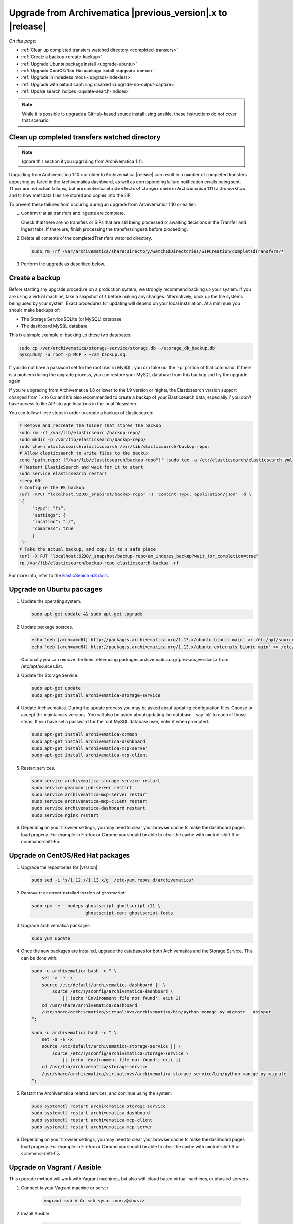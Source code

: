 .. _upgrade:

============================================================
Upgrade from Archivematica |previous_version|.x to |release|
============================================================

*On this page:*

* :ref:`Clean up completed transfers watched directory <completed-transfers>`
* :ref:`Create a backup <create-backup>`
* :ref:`Upgrade Ubuntu package install <upgrade-ubuntu>`
* :ref:`Upgrade CentOS/Red Hat package install <upgrade-centos>`
* :ref:`Upgrade in indexless mode <upgrade-indexless>`
* :ref:`Upgrade with output capturing disabled <upgrade-no-output-capture>`
* :ref:`Update search indices <update-search-indices>`

.. note::

   While it is possible to upgrade a GitHub-based source install using ansible,
   these instructions do not cover that scenario.


.. _completed-transfers:

Clean up completed transfers watched directory
----------------------------------------------

.. note::

   Ignore this section if you upgrading from Archivematica 1.11.

Upgrading from Archivematica 1.10.x or older to Archivematica |release| can
result in a number of completed transfers appearing as failed in the
Archivematica dashboard, as well as corresponding failure notification emails
being sent. These are not actual failures, but are unintentional side effects
of changes made in Archivematica 1.11 to the workflow and to how metadata files
are stored and copied into the SIP.

To prevent these failures from occuring during an upgrade from Archivematica
1.10 or earlier:

1. Confirm that all transfers and ingests are complete.

   Check that there are no transfers or SIPs that are still being processed or
   awaiting decisions in the Transfer and Ingest tabs. If there are, finish
   processing the transfers/ingests before proceeding.

2. Delete all contents of the completedTransfers watched directory.

   .. code:: bash

      sudo rm -rf /var/archivematica/sharedDirectory/watchedDirectories/SIPCreation/completedTransfers/*

3. Perform the upgrade as described below.


.. _create-backup:

Create a backup
---------------

Before starting any upgrade procedure on a production system, we strongly
recommend backing up your system. If you are using a virtual machine, take a
snapshot of it before making any changes. Alternatively, back up the file
systems being used by your system. Exact procedures for updating will depend on
your local installation. At a minimum you should make backups of:

* The Storage Service SQLite (or MySQL) database
* The dashboard MySQL database

This is a simple example of backing up these two databases:

.. code:: bash

   sudo cp /var/archivematica/storage-service/storage.db ~/storage_db_backup.db
   mysqldump -u root -p MCP > ~/am_backup.sql

If you do not have a password set for the root user in MySQL, you can take out
the '-p' portion of that command. If there is a problem during the upgrade
process, you can restore your MySQL database from this backup and try the
upgrade again.

If you're upgrading from Archivematica 1.8 or lower to the 1.9 version or
higher, the Elasticsearch version support changed from 1.x to 6.x and it's
also recommended to create a backup of your Elasticsearch data, especially if
you don't have access to the AIP storage locations in the local filesystem.

You can follow these steps in order to create a backup of Elasticsearch:

.. code:: bash

   # Remove and recreate the folder that stores the backup
   sudo rm -rf /var/lib/elasticsearch/backup-repo/
   sudo mkdir -p /var/lib/elasticsearch/backup-repo/
   sudo chown elasticsearch:elasticsearch /var/lib/elasticsearch/backup-repo/
   # Allow elasticsearch to write files to the backup
   echo 'path.repo: ["/var/lib/elasticsearch/backup-repo"]' |sudo tee -a /etc/elasticsearch/elasticsearch.yml
   # Restart ElasticSearch and wait for it to start
   sudo service elasticsearch restart
   sleep 60s
   # Configure the ES backup
   curl -XPUT "localhost:9200/_snapshot/backup-repo" -H 'Content-Type: application/json' -d \
   '{
        "type": "fs",
        "settings": {
        "location": "./",
        "compress": true
        }
    }'
   # Take the actual backup, and copy it to a safe place
   curl -X PUT "localhost:9200/_snapshot/backup-repo/am_indexes_backup?wait_for_completion=true"
   cp /var/lib/elasticsearch/backup-repo elasticsearch-backup -rf

For more info, refer to the `ElasticSearch 6.8 docs`_.


.. _upgrade-ubuntu:

Upgrade on Ubuntu packages
--------------------------

#. Update the operating system.

   .. code:: bash

      sudo apt-get update && sudo apt-get upgrade

#. Update package sources.

   .. code:: bash

      echo 'deb [arch=amd64] http://packages.archivematica.org/1.13.x/ubuntu bionic main' >> /etc/apt/sources.list
      echo 'deb [arch=amd64] http://packages.archivematica.org/1.13.x/ubuntu-externals bionic main' >> /etc/apt/sources.list

   Optionally you can remove the lines referencing
   packages.archivematica.org/|previous_version|.x from /etc/apt/sources.list.

#. Update the Storage Service.

   .. code:: bash

      sudo apt-get update
      sudo apt-get install archivematica-storage-service

#. Update Archivematica. During the update process you may be asked about
   updating configuration files. Choose to accept the maintainers versions. You
   will also be asked about updating the database - say 'ok' to each of those
   steps. If you have set a password for the root MySQL database user, enter it
   when prompted.

   .. code:: bash

      sudo apt-get install archivematica-common
      sudo apt-get install archivematica-dashboard
      sudo apt-get install archivematica-mcp-server
      sudo apt-get install archivematica-mcp-client


#. Restart services.

   .. code:: bash

      sudo service archivematica-storage-service restart
      sudo service gearman-job-server restart
      sudo service archivematica-mcp-server restart
      sudo service archivematica-mcp-client restart
      sudo service archivematica-dashboard restart
      sudo service nginx restart

#. Depending on your browser settings, you may need to clear your browser cache
   to make the dashboard pages load properly. For example in Firefox or Chrome
   you should be able to clear the cache with control-shift-R or
   command-shift-F5.

.. _upgrade-centos:

Upgrade on CentOS/Red Hat packages
----------------------------------

#. Upgrade the repositories for |version|:

   .. code:: bash

    sudo sed -i 's/1.12.x/1.13.x/g' /etc/yum.repos.d/archivematica*

#. Remove the current installed version of ghostscript:

   .. code:: bash

      sudo rpm -e --nodeps ghostscript ghostscript-x11 \
                           ghostscript-core ghostscript-fonts

#. Upgrade Archivematica packages:

   .. code:: bash

      sudo yum update

#. Once the new packages are installed, upgrade the databases for both
   Archivematica and the Storage Service. This can be done with:

   .. code:: bash

      sudo -u archivematica bash -c " \
          set -a -e -x
          source /etc/default/archivematica-dashboard || \
              source /etc/sysconfig/archivematica-dashboard \
                  || (echo 'Environment file not found'; exit 1)
          cd /usr/share/archivematica/dashboard
          /usr/share/archivematica/virtualenvs/archivematica/bin/python manage.py migrate --noinput
      ";

      sudo -u archivematica bash -c " \
          set -a -e -x
          source /etc/default/archivematica-storage-service || \
              source /etc/sysconfig/archivematica-storage-service \
                  || (echo 'Environment file not found'; exit 1)
          cd /usr/lib/archivematica/storage-service
          /usr/share/archivematica/virtualenvs/archivematica-storage-service/bin/python manage.py migrate
      ";


#. Restart the Archivematica related services, and continue using the system:

   .. code:: bash

      sudo systemctl restart archivematica-storage-service
      sudo systemctl restart archivematica-dashboard
      sudo systemctl restart archivematica-mcp-client
      sudo systemctl restart archivematica-mcp-server

#. Depending on your browser settings, you may need to clear your browser cache
   to make the dashboard pages load properly. For example in Firefox or Chrome
   you should be able to clear the cache with control-shift-R or
   command-shift-F5.

.. _upgrade-ansible:

Upgrade on Vagrant / Ansible
----------------------------

This upgrade method will work with Vagrant machines, but also
with cloud based virtual machines, or physical servers.

#. Connect to your Vagrant machine or server

    .. code:: bash

      vagrant ssh # Or ssh <your user>@<host>

#. Install Ansible

    .. code:: bash

      sudo pip install ansible

#. Checkout the deployment repo:

   .. code:: bash

      git clone https://github.com/artefactual/deploy-pub.git

#. Go into the appropiate playbook folder, and install the needed roles

   .. _ubuntu-18.04:

   Ubuntu 18.04 (Bionic):

   .. code:: bash

      cd deploy-pub/playbooks/archivematica-bionic
      ansible-galaxy install -f -p roles/ -r requirements.yml

   .. _centos-7:

   Centos 7:

   .. code:: bash

      cd deploy-pub/playbooks/archivematica-centos7
      ansible-galaxy install -f -p roles/ -r requirements.yml

   All the following steps should be run from the respective playbook folder
   for your operating system.

#. Verify that the vars-singlenode.yml has the appropiate contents for
   Elasticsearch and Archivematica, or update it with your own

#. Create a hosts file.

   .. code:: bash

    echo 'am-local   ansible_connection=local' > hosts

#. Upgrade Archivematica running

   .. code:: bash

    ansible-playbook -i hosts singlenode.yml --tags=elasticsearch,archivematica-src

.. _upgrade-indexless:

Upgrade in indexless mode
-------------------------

As of Archivematica 1.7, Archivematica can be run in indexless mode; that is,
without Elasticsearch. Installing Archivematica without Elasticsearch, or with
limited Elasticsearch functionality, means reduced consumption of compute
resources and lower operational complexity. By setting the
``archivematica_src_search_enabled`` configuration attribute, administrators can
define how many things Elasticsearch is indexing, if any. This can impact
searching across several different dashboard pages.

1. Upgrade your existing Archivematica pipeline following the instructions
   above.

2. Modify the relevant systemd EnvironmentFile files by adding lines that set
   the relevant environment variables to ``false``.

   If you are using Ubuntu, run the following commands.

   .. code:: bash

      sudo sh -c 'echo "ARCHIVEMATICA_DASHBOARD_DASHBOARD_SEARCH_ENABLED=false" >> /etc/default/archivematica-dashboard'
      sudo sh -c 'echo "ARCHIVEMATICA_MCPSERVER_MCPSERVER_SEARCH_ENABLED=false" >> /etc/default/archivematica-mcp-server'
      sudo sh -c 'echo "ARCHIVEMATICA_MCPCLIENT_MCPCLIENT_SEARCH_ENABLED=false" >> /etc/default/archivematica-mcp-client'

   If you are using CentOS, run the following commands.

   .. code:: bash

      sudo sh -c 'echo "ARCHIVEMATICA_DASHBOARD_DASHBOARD_SEARCH_ENABLED=false" >> /etc/sysconfig/archivematica-dashboard'
      sudo sh -c 'echo "ARCHIVEMATICA_MCPSERVER_MCPSERVER_SEARCH_ENABLED=false" >> /etc/sysconfig/archivematica-mcp-server'
      sudo sh -c 'echo "ARCHIVEMATICA_MCPCLIENT_MCPCLIENT_SEARCH_ENABLED=false" >> /etc/sysconfig/archivematica-mcp-client'

3. Restart services.

   If you are using Ubuntu, run the following commands.

   .. code:: bash

      sudo service archivematica-dashboard restart
      sudo service archivematica-mcp-client restart
      sudo service archivematica-mcp-server restart

   If you are using CentOS, run the following commands.

   .. code:: bash

      sudo -u root systemctl restart archivematica-dashboard
      sudo -u root systemctl restart archivematica-mcp-client
      sudo -u root systemctl restart archivematica-mcp-server

4. If you had previously installed and started the Elasticsearch service, you
   can turn it off now.

   .. code:: bash

      sudo -u root systemctl stop elasticsearch
      sudo -u root systemctl disable elasticsearch

.. _upgrade-no-output-capture:

Upgrade with output capturing disabled
--------------------------------------

As of Archivematica 1.7.1, output capturing can be disabled at upgrade or at
any other time. This means the stdout and stderr from preservation tasks are
not captured, which can result in a performane improvement. See the
`Task output capturing configuration <task-output-capturing-admin>` page for
more details. In order to disable output capturing, set the
``ARCHIVEMATICA_MCPCLIENT_MCPCLIENT_CAPTURE_CLIENT_SCRIPT_OUTPUT`` environment
variable to ``false`` and restart the MCP Client process(es). Consult the
installation instructions for your deployment method for more details on how to
set environment variables and restart Archivematica processes.

:ref:`Back to the top <upgrade>`


.. _update-search-indices:

Update search indices
---------------------

.. note::

   Ignore this section if you are planning to run Archivematica without search
   indices.

Archivematica releases may introduce changes that require updating the search
indices to function properly, e.g. Archivematica v1.12.0 introduced new fields
to the search indices and made some changes to text field types. Please keep an
eye on our `release notes`_ before you start the upgrade.

The update can be accomplished one of two ways. Preferably, you can
:ref:`reindex the documents <reindex-documents>` which is usually faster because
the same documents that you already have indexed will be re-ingested. We would
love to know if this is not working for you, but when that's the case, it is
possible to :ref:`recreate the indices <recreate-indices>` which will take much
longer to complete because it accesses the original data, e.g. your AIPs.

.. _reindex-documents:

Reindex the documents
^^^^^^^^^^^^^^^^^^^^^

In Elasticsearch, it is possible to add new fields to search indices but it is
not possible to update existing ones. The recommended strategy is to create new
indices with our desired mapping and reindex our documents. This is based on the
`Reindex API`_.

It is a multi-step process that we have automated with a script:
`es-reindex.sh`_. Please follow the link and read the instructions carefully.

.. warning::
   Before you continue, we recommend backing up your Elasticsearch data. Please
   read the official docs for instructions.

.. note::
   We may implement this script as a Django command in the future for better
   usability. For the time being, please download the script and tweak as
   needed.

.. _recreate-indices:

Recreate the indices
^^^^^^^^^^^^^^^^^^^^

This method will allow you to delete and rebuild the existing Elasticsearch
indices so that all the Backlog and Archival Storage column fields are fully
populated, including for transfers and AIPs ingested prior to the upgrade to
Archivematica |release|. Run the commands described in
:ref:`Rebuild the indexes <elasticsearch-indexes>` to fully delete and rebuild
the indices.

Execution example:

.. code:: bash

   sudo -u archivematica bash -c " \
       set -a -e -x
       source /etc/default/archivematica-dashboard || \
           source /etc/sysconfig/archivematica-dashboard \
               || (echo 'Environment file not found'; exit 1)
       cd /usr/share/archivematica/dashboard
       /usr/share/archivematica/virtualenvs/archivematica/bin/python \
           manage.py rebuild_transfer_backlog --from-storage-service --no-prompt
   ";

   sudo -u archivematica bash -c " \
       set -a -e -x
       source /etc/default/archivematica-dashboard || \
           source /etc/sysconfig/archivematica-dashboard \
               || (echo 'Environment file not found'; exit 1)
       cd /usr/share/archivematica/dashboard
       /usr/share/archivematica/virtualenvs/archivematica/bin/python \
           manage.py rebuild_aip_index_from_storage_service --delete-all
   ";

.. note::
   Please note, the use of encrypted or remote Transfer Backlog and AIP Store
   locations may require use of the option to rebuild indices from the Storage
   Service API rather than from the filesystem. At this time, it is not
   possible to rebuild the indices for all types of remote locations.

.. note::
   Please note, the execution of this command may take a long time for big
   AIP and Transfer Backlog storage locations, especially if the packages are
   stored compressed or encrypted, or you are using a third party service. If
   that is the case, you may want to :ref:`reindex the Elasticsearch
   documents <reindex-documents>` instead.


.. _`Elasticsearch 6.8 docs`: https://www.elastic.co/guide/en/elasticsearch/reference/6.8/modules-snapshots.html
.. _`release notes`: https://wiki.archivematica.org/Release_Notes
.. _`Reindex API`: https://www.elastic.co/guide/en/elasticsearch/reference/current/docs-reindex.html
.. _`es-reindex.sh`: https://github.com/artefactual-labs/ops-helpers/tree/master/es-helpers#es-reindexsh-update-search-indices
